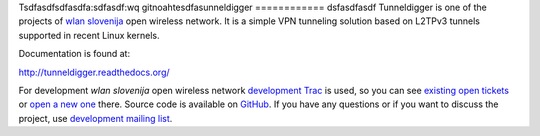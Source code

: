 Tsdfasdfsdfasdfa:sdfasdf:wq
gitnoahtesdfasunneldigger
============
dsfasdfasdf
Tunneldigger is one of the projects of `wlan slovenija`_ open wireless network.
It is a simple VPN tunneling solution based on L2TPv3 tunnels supported in
recent Linux kernels.

.. _wlan slovenija: https://wlan-si.net

Documentation is found at:

http://tunneldigger.readthedocs.org/

For development *wlan slovenija* open wireless network `development Trac`_ is
used, so you can see `existing open tickets`_ or `open a new one`_ there. Source
code is available on GitHub_. If you have any questions or if you want to
discuss the project, use `development mailing list`_.

.. _development Trac: https://dev.wlan-si.net/wiki/Tunneldigger
.. _existing open tickets: https://dev.wlan-si.net/report
.. _open a new one: https://dev.wlan-si.net/newticket
.. _GitHub: https://github.com/wlanslovenija/tunneldigger
.. _development mailing list: https://wlan-si.net/lists/info/development
